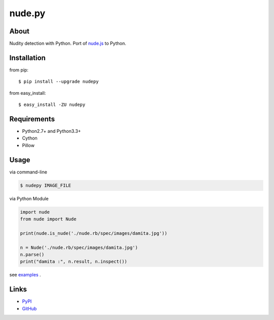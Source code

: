 nude.py
=======

About
-----
Nudity detection with Python. Port of `nude.js`_ to Python.

.. _`nude.js`: https://github.com/pa7/nude.js


Installation
------------
from pip::

    $ pip install --upgrade nudepy

from easy_install::

    $ easy_install -ZU nudepy


Requirements
------------
* Python2.7+ and Python3.3+
* Cython
* Pillow


Usage
-----
via command-line

.. code-block:: sh

    $ nudepy IMAGE_FILE

via Python Module

.. code-block:: python

    import nude
    from nude import Nude

    print(nude.is_nude('./nude.rb/spec/images/damita.jpg'))

    n = Nude('./nude.rb/spec/images/damita.jpg')
    n.parse()
    print("damita :", n.result, n.inspect())

see examples_ .

.. _examples: https://github.com/hhatto/nude.py/tree/master/examples

Links
-----
* PyPI_
* GitHub_

.. _PyPI: http://pypi.python.org/pypi/nudepy/
.. _GitHub: https://github.com/hhatto/nude.py
